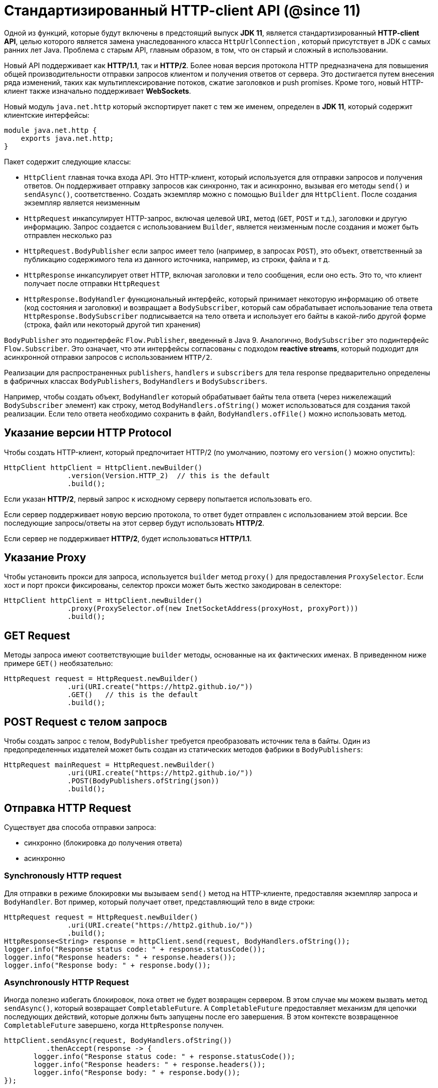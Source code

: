 = Cтандартизированный HTTP-client API (@since 11)

Одной из функций, которые будут включены в предстоящий выпуск *JDK 11*, является стандартизированный *HTTP-client API*, целью которого является замена унаследованного класса `HttpUrlConnection` , который присутствует в JDK с самых ранних лет Java. Проблема с старым API, главным образом, в том, что он  старый и сложный в использовании.

Новый API поддерживает как *HTTP/1.1*, так и *HTTP/2*. Более новая версия протокола HTTP предназначена для повышения общей производительности отправки запросов клиентом и получения ответов от сервера. Это достигается путем внесения ряда изменений, таких как мультиплексирование потоков, сжатие заголовков и push promises. Кроме того, новый HTTP-клиент также изначально поддерживает *WebSockets*.

Новый модуль `java.net.http` который экспортирует пакет с тем же именем, определен в *JDK 11*, который содержит клиентские интерфейсы:

[source, java]
----
module java.net.http {
    exports java.net.http;
}
----

Пакет содержит следующие классы:

* `HttpClient` главная точка входа API. Это HTTP-клиент, который используется для отправки запросов и получения ответов. Он поддерживает отправку запросов как синхронно, так и асинхронно, вызывая его методы `send()` и `sendAsync()`, соответственно. Создать экземпляр можно с помощью `Builder` для `HttpClient`. После создания экземпляр является неизменным
* `HttpRequest` инкапсулирует HTTP-запрос, включая целевой `URI`, метод (`GET`, `POST` и т.д.), заголовки и другую информацию. Запрос создается с использованием `Builder`, является неизменным после создания и может быть отправлен несколько раз
* `HttpRequest.BodyPublisher` если запрос имеет тело (например, в запросах `POST`), это объект, ответственный за публикацию содержимого тела из данного источника, например, из строки, файла и т д.
* `HttpResponse` инкапсулирует ответ HTTP, включая заголовки и тело сообщения, если оно есть. Это то, что клиент получает после отправки `HttpRequest`
* `HttpResponse.BodyHandler` функциональный интерфейс, который принимает некоторую информацию об ответе (код состояния и заголовки) и возвращает a `BodySubscriber`, который сам обрабатывает использование тела ответа `HttpResponse.BodySubscriber` подписывается на тело ответа и использует его байты в какой-либо другой форме (строка, файл или некоторый другой тип хранения)

`BodyPublisher` это подинтерфейс `Flow.Publisher`, введенный в Java 9. Аналогично, `BodySubscriber` это подинтерфейс `Flow.Subscriber`. Это означает, что эти интерфейсы согласованы с подходом *reactive streams*, который подходит для асинхронной отправки запросов с использованием `HTTP/2`.

Реализации для распространенных `publishers`, `handlers` и  `subscribers` для тела response предварительно определены в фабричных классах  `BodyPublishers`, `BodyHandlers` и `BodySubscribers`.

Например, чтобы создать объект, `BodyHandler` который обрабатывает байты тела ответа (через нижележащий `BodySubscriber` элемент) как строку, метод `BodyHandlers.ofString()` может использоваться для создания такой реализации. Если тело ответа необходимо сохранить в файл, `BodyHandlers.ofFile()` можно использовать метод.

== Указание версии HTTP Protocol

Чтобы создать HTTP-клиент, который предпочитает HTTP/2 (по умолчанию, поэтому его `version()` можно опустить):

[source, java]
----
HttpClient httpClient = HttpClient.newBuilder()
               .version(Version.HTTP_2)  // this is the default
               .build();
----

Если указан *HTTP/2*, первый запрос к исходному серверу попытается использовать его.

Если сервер поддерживает новую версию протокола, то ответ будет отправлен с использованием этой версии. Все последующие запросы/ответы на этот сервер будут использовать *HTTP/2*.

Если сервер не поддерживает *HTTP/2*, будет использоваться *HTTP/1.1*.

== Указание Proxy

Чтобы установить прокси для запроса, используется `builder` метод `proxy()`  для предоставления `ProxySelector`. Если хост и порт прокси фиксированы, селектор прокси может быть жестко закодирован в селекторе:

[source, java]
----
HttpClient httpClient = HttpClient.newBuilder()
               .proxy(ProxySelector.of(new InetSocketAddress(proxyHost, proxyPort)))
               .build();
----

== GET Request

Методы запроса имеют соответствующие `builder` методы, основанные на их фактических именах. В приведенном ниже примере `GET()` необязательно:

[source, java]
----
HttpRequest request = HttpRequest.newBuilder()
               .uri(URI.create("https://http2.github.io/"))
               .GET()   // this is the default
               .build();
----

== POST Request с телом запросв

Чтобы создать запрос с телом, `BodyPublisher` требуется преобразовать источник тела в байты. Один из предопределенных издателей может быть создан из статических методов фабрики в `BodyPublishers`:

[source, java]
----
HttpRequest mainRequest = HttpRequest.newBuilder()
               .uri(URI.create("https://http2.github.io/"))
               .POST(BodyPublishers.ofString(json))
               .build();
----

== Отправка HTTP Request

Существует два способа отправки запроса:

* синхронно (блокировка до получения ответа)
* асинхронно

=== Synchronously HTTP request

Для отправки в режиме блокировки мы вызываем `send()` метод на HTTP-клиенте, предоставляя экземпляр запроса и `BodyHandler`. Вот пример, который получает ответ, представляющий тело в виде строки:

[source, java]
----
HttpRequest request = HttpRequest.newBuilder()
               .uri(URI.create("https://http2.github.io/"))
               .build();
HttpResponse<String> response = httpClient.send(request, BodyHandlers.ofString());
logger.info("Response status code: " + response.statusCode());
logger.info("Response headers: " + response.headers());
logger.info("Response body: " + response.body());
----

=== Asynchronously HTTP Request

Иногда полезно избегать блокировок, пока ответ не будет возвращен сервером. В этом случае мы можем вызвать метод `sendAsync()`, который возвращает `CompletableFuture`. A `CompletableFuture` предоставляет механизм для цепочки последующих действий, которые должны быть запущены после его завершения. В этом контексте возвращенное `CompletableFuture` завершено, когда `HttpResponse` получен.

[source, java]
----
httpClient.sendAsync(request, BodyHandlers.ofString())
          .thenAccept(response -> {
       logger.info("Response status code: " + response.statusCode());
       logger.info("Response headers: " + response.headers());
       logger.info("Response body: " + response.body());
});
----

В приведенном выше примере, `sendAsyn()` вернет `CompletableFuture<HttpResponse<String>>`, a метод `thenAccept()` добавляет `Consumer`, который сработает, когда вернется ответ.
